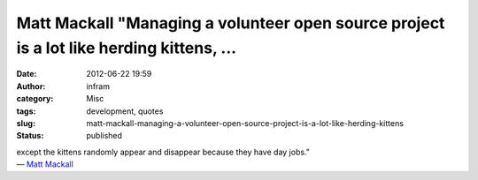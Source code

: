 Matt Mackall "Managing a volunteer open source project is a lot like herding kittens, ...
#########################################################################################
:date: 2012-06-22 19:59
:author: infram
:category: Misc
:tags: development, quotes
:slug: matt-mackall-managing-a-volunteer-open-source-project-is-a-lot-like-herding-kittens
:status: published

| except the kittens randomly appear and disappear because they have day
  jobs."
| — `Matt Mackall <https://lwn.net/Articles/501801/>`__
